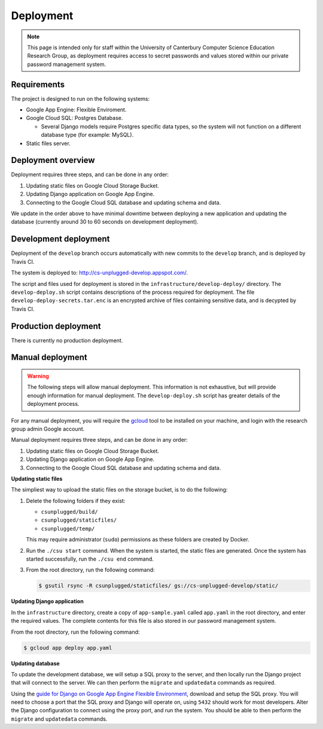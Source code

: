 Deployment
##############################################################################

.. note::

  This page is intended only for staff within the University of Canterbury
  Computer Science Education Research Group, as deployment requires access
  to secret passwords and values stored within our private password management
  system.

Requirements
==============================================================================

The project is designed to run on the following systems:

- Google App Engine: Flexible Enviroment.
- Google Cloud SQL: Postgres Database.

  - Several Django models require Postgres specific data types, so the
    system will not function on a different database type (for example: MySQL).

- Static files server.

Deployment overview
==============================================================================

Deployment requires three steps, and can be done in any order:

1. Updating static files on Google Cloud Storage Bucket.
2. Updating Django application on Google App Engine.
3. Connecting to the Google Cloud SQL database and updating schema and data.

We update in the order above to have minimal downtime between deploying a new
application and updating the database (currently around 30 to 60 seconds
on development deployment).

Development deployment
==============================================================================

Deployment of the ``develop`` branch occurs automatically with new commits to
the ``develop`` branch, and is deployed by Travis CI.

The system is deployed to: http://cs-unplugged-develop.appspot.com/.

The script and files used for deployment is stored in the
``infrastructure/develop-deploy/`` directory.
The ``develop-deploy.sh`` script contains descriptions of the process required
for deployment.
The file ``develop-deploy-secrets.tar.enc`` is an encrypted archive of files
containing sensitive data, and is decypted by Travis CI.

Production deployment
==============================================================================

There is currently no production deployment.

Manual deployment
==============================================================================

.. warning::

  The following steps will allow manual deployment.
  This information is not exhaustive, but will provide enough information for
  manual deployment.
  The ``develop-deploy.sh`` script has greater details of the deployment
  process.

For any manual deployment, you will require the `gcloud`_ tool to be
installed on your machine, and login with the research group admin Google
account.

Manual deployment requires three steps, and can be done in any order:

1. Updating static files on Google Cloud Storage Bucket.
2. Updating Django application on Google App Engine.
3. Connecting to the Google Cloud SQL database and updating schema and data.

**Updating static files**

The simpliest way to upload the static files on the storage bucket, is to
do the following:

1.  Delete the following folders if they exist:

    - ``csunplugged/build/``
    - ``csunplugged/staticfiles/``
    - ``csunplugged/temp/``

    This may require administrator (``sudo``) permissions as these folders
    are created by Docker.

2. Run the ``./csu start`` command.
   When the system is started, the static files are generated.
   Once the system has started successfully, run the ``./csu end`` command.

3. From the root directory, run the following command:

   .. code-block:: bash

     $ gsutil rsync -R csunplugged/staticfiles/ gs://cs-unplugged-develop/static/

**Updating Django application**

In the ``infrastructure`` directory, create a copy of ``app-sample.yaml``
called ``app.yaml`` in the root directory, and enter the required values.
The complete contents for this file is also stored in our password management
system.

From the root directory, run the following command:

.. code-block:: bash

  $ gcloud app deploy app.yaml


**Updating database**

To update the development database, we will setup a SQL proxy to the server,
and then locally run the Django project that will connect to the server.
We can then perform the ``migrate`` and ``updatedata`` commands as required.

Using the `guide for Django on Google App Engine Flexible Environment`_,
download and setup the SQL proxy.
You will need to choose a port that the SQL proxy and Django will operate on,
using ``5432`` should work for most developers.
Alter the Django configuration to connect using the proxy port, and run the
system.
You should be able to then perform the ``migrate`` and ``updatedata``
commands.

.. _gcloud: https://cloud.google.com/sdk/gcloud/
.. _guide for Django on Google App Engine Flexible Environment: https://cloud.google.com/python/django/flexible-environment
